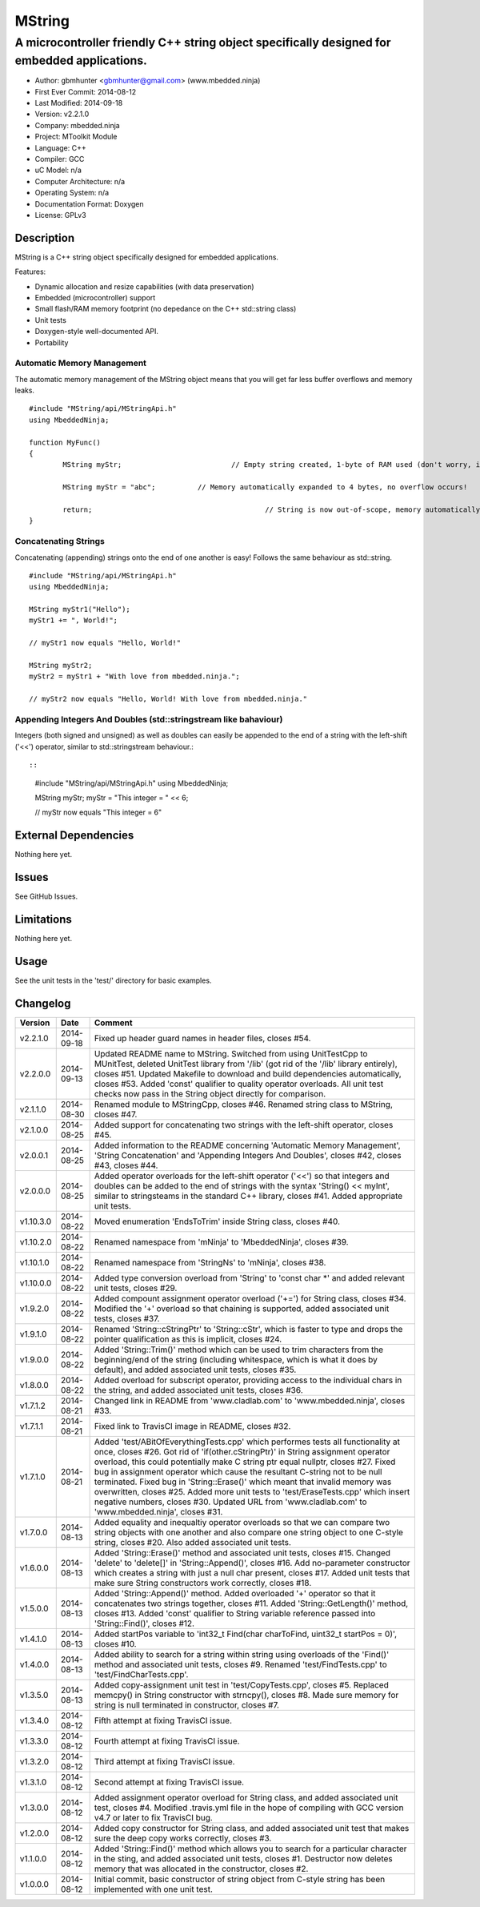 =======
MString
=======

---------------------------------------------------------------------------------------------
A microcontroller friendly C++ string object specifically designed for embedded applications.
---------------------------------------------------------------------------------------------

.. image:: https://api.travis-ci.org/mbedded-ninja/MString.png?branch=master   
	:target: https://travis-ci.org/mbedded-ninja/MString

- Author: gbmhunter <gbmhunter@gmail.com> (www.mbedded.ninja)
- First Ever Commit: 2014-08-12
- Last Modified: 2014-09-18
- Version: v2.2.1.0
- Company: mbedded.ninja
- Project: MToolkit Module
- Language: C++
- Compiler: GCC	
- uC Model: n/a
- Computer Architecture: n/a
- Operating System: n/a
- Documentation Format: Doxygen
- License: GPLv3

Description
===========

MString is a C++ string object specifically designed for embedded applications.

Features:

- Dynamic allocation and resize capabilities (with data preservation)
- Embedded (microcontroller) support
- Small flash/RAM memory footprint (no depedance on the C++ std::string class)
- Unit tests
- Doxygen-style well-documented API.
- Portability

Automatic Memory Management
---------------------------

The automatic memory management of the MString object means that you will get far less buffer overflows and memory leaks.

::

	#include "MString/api/MStringApi.h"
	using MbeddedNinja;
	
	function MyFunc()
	{
		MString myStr;				// Empty string created, 1-byte of RAM used (don't worry, it's still null-terminated!)
		
		MString myStr = "abc";		// Memory automatically expanded to 4 bytes, no overflow occurs!
		
		return;						// String is now out-of-scope, memory automatically freed
	}
	
Concatenating Strings
---------------------

Concatenating (appending) strings onto the end of one another is easy! Follows the same behaviour as std::string.

::

	#include "MString/api/MStringApi.h"
	using MbeddedNinja;
	
	MString myStr1("Hello");
	myStr1 += ", World!";
	
	// myStr1 now equals "Hello, World!"
	
	MString myStr2;
	myStr2 = myStr1 + "With love from mbedded.ninja.";
	
	// myStr2 now equals "Hello, World! With love from mbedded.ninja."

Appending Integers And Doubles (std::stringstream like bahaviour)
-----------------------------------------------------------------

Integers (both signed and unsigned) as well as doubles can easily be appended to the end of a string with the left-shift ('<<') operator, similar to std::stringstream behaviour.::

::

	#include "MString/api/MStringApi.h"
	using MbeddedNinja;
	
	MString myStr;
	myStr = "This integer = " << 6;
	
	// myStr now equals "This integer = 6"
	

External Dependencies
=====================

Nothing here yet.

Issues
======

See GitHub Issues.

Limitations
===========

Nothing here yet.

Usage
=====

See the unit tests in the 'test/' directory for basic examples.
	
Changelog
=========

========= ========== ===================================================================================================
Version   Date       Comment
========= ========== ===================================================================================================
v2.2.1.0  2014-09-18 Fixed up header guard names in header files, closes #54. 
v2.2.0.0  2014-09-13 Updated README name to MString. Switched from using UnitTestCpp to MUnitTest, deleted UnitTest library from '/lib' (got rid of the '/lib' library entirely), closes #51. Updated Makefile to download and build dependencies automatically, closes #53. Added 'const' qualifier to quality operator overloads. All unit test checks now pass in the String object directly for comparison.
v2.1.1.0  2014-08-30 Renamed module to MStringCpp, closes #46. Renamed string class to MString, closes #47.
v2.1.0.0  2014-08-25 Added support for concatenating two strings with the left-shift operator, closes #45.
v2.0.0.1  2014-08-25 Added information to the README concerning 'Automatic Memory Management', 'String Concatenation' and 'Appending Integers And Doubles', closes #42, closes #43, closes #44.
v2.0.0.0  2014-08-25 Added operator overloads for the left-shift operator ('<<') so that integers and doubles can be added to the end of strings with the syntax 'String() << myInt', similar to stringsteams in the standard C++ library, closes #41. Added appropriate unit tests.
v1.10.3.0 2014-08-22 Moved enumeration 'EndsToTrim' inside String class, closes #40.
v1.10.2.0 2014-08-22 Renamed namespace from 'mNinja' to 'MbeddedNinja', closes #39.
v1.10.1.0 2014-08-22 Renamed namespace from 'StringNs' to 'mNinja', closes #38.
v1.10.0.0 2014-08-22 Added type conversion overload from 'String' to 'const char *' and added relevant unit tests, closes #29.
v1.9.2.0  2014-08-22 Added compount assignment operator overload ('+=') for String class, closes #34. Modified the '+' overload so that chaining is supported, added associated unit tests, closes #37.
v1.9.1.0  2014-08-22 Renamed 'String::cStringPtr' to 'String::cStr', which is faster to type and drops the pointer qualification as this is implicit, closes #24.
v1.9.0.0  2014-08-22 Added 'String::Trim()' method which can be used to trim characters from the beginning/end of the string (including whitespace, which is what it does by default), and added associated unit tests, closes #35.
v1.8.0.0  2014-08-22 Added overload for subscript operator, providing access to the individual chars in the string, and added associated unit tests, closes #36.
v1.7.1.2  2014-08-21 Changed link in README from 'www.cladlab.com' to 'www.mbedded.ninja', closes #33.
v1.7.1.1  2014-08-21 Fixed link to TravisCI image in README, closes #32.
v1.7.1.0  2014-08-21 Added 'test/ABitOfEverythingTests.cpp' which performes tests all functionality at once, closes #26. Got rid of 'if(other.cStringPtr)' in String assignment operator overload, this could potentially make C string ptr equal nullptr, closes #27. Fixed bug in assignment operator which cause the resultant C-string not to be null terminated. Fixed bug in 'String::Erase()' which meant that invalid memory was overwritten, closes #25. Added more unit tests to 'test/EraseTests.cpp' which insert negative numbers, closes #30. Updated URL from 'www.cladlab.com' to 'www.mbedded.ninja', closes #31.
v1.7.0.0  2014-08-13 Added equality and inequaltiy operator overloads so that we can compare two string objects with one another and also compare one string object to one C-style string, closes #20. Also added associated unit tests.
v1.6.0.0  2014-08-13 Added 'String::Erase()' method and associated unit tests, closes #15. Changed 'delete' to 'delete[]' in 'String::Append()', closes #16. Add no-parameter constructor which creates a string with just a null char present, closes #17. Added unit tests that make sure String constructors work correctly, closes #18.
v1.5.0.0  2014-08-13 Added 'String::Append()' method. Added overloaded '+' operator so that it concatenates two strings together, closes #11. Added 'String::GetLength()' method, closes #13. Added 'const' qualifier to String variable reference passed into 'String::Find()', closes #12.
v1.4.1.0  2014-08-13 Added startPos variable to 'int32_t Find(char charToFind, uint32_t startPos = 0)', closes #10.
v1.4.0.0  2014-08-13 Added ability to search for a string within string using overloads of the 'Find()' method and associated unit tests, closes #9. Renamed 'test/FindTests.cpp' to 'test/FindCharTests.cpp'. 
v1.3.5.0  2014-08-13 Added copy-assignment unit test in 'test/CopyTests.cpp', closes #5. Replaced memcpy() in String constructor with strncpy(), closes #8. Made sure memory for string is null terminated in constructor, closes #7.
v1.3.4.0  2014-08-12 Fifth attempt at fixing TravisCI issue.
v1.3.3.0  2014-08-12 Fourth attempt at fixing TravisCI issue.
v1.3.2.0  2014-08-12 Third attempt at fixing TravisCI issue.
v1.3.1.0  2014-08-12 Second attempt at fixing TravisCI issue.
v1.3.0.0  2014-08-12 Added assignment operator overload for String class, and added associated unit test, closes #4. Modified .travis.yml file in the hope of compiling with GCC version v4.7 or later to fix TravisCI bug.
v1.2.0.0  2014-08-12 Added copy constructor for String class, and added associated unit test that makes sure the deep copy works correctly, closes #3.
v1.1.0.0  2014-08-12 Added 'String::Find()' method which allows you to search for a particular character in the sting, and added associated unit tests, closes #1. Destructor now deletes memory that was allocated in the constructor, closes #2.
v1.0.0.0  2014-08-12 Initial commit, basic constructor of string object from C-style string has been implemented with one unit test.
========= ========== ===================================================================================================